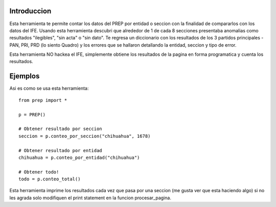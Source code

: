 Introduccion
============

Esta herramienta te permite contar los datos del PREP por entidad o seccion
con la finalidad de compararlos con los datos del IFE. Usando esta herramienta
descubri que alrededor de 1 de cada 8 secciones presentaba anomalias como
resultados "ilegibles", "sin acta" o "sin dato". Te regresa un diccionario
con los resultados de los 3 partidos principales -PAN, PRI, PRD (lo siento Quadro)
y los errores que se hallaron detallando la entidad, seccion y tipo de error.

Esta herramienta NO hackea el IFE, simplemente obtiene los resultados de la pagina
en forma programatica y cuenta los resultados.

Ejemplos
========

Asi es como se usa esta herramienta::

    from prep import *

    p = PREP()

    # Obtener resultado por seccion
    seccion = p.conteo_por_seccion("chihuahua", 1678)

    # Obtener resultado por entidad
    chihuahua = p.conteo_por_entidad("chihuahua")

    # Obtener todo!
    todo = p.conteo_total()


Esta herramienta imprime los resultados cada vez que pasa por una seccion (me gusta
ver que esta haciendo algo) si no les agrada solo modifiquen el print statement
en la funcion procesar_pagina.

